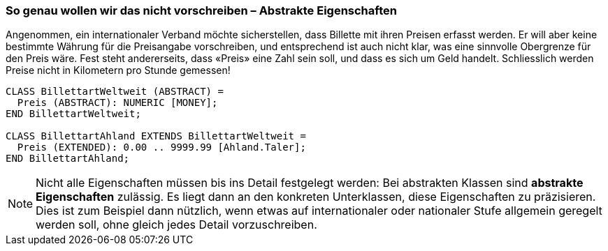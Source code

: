 [#_5_4]
=== So genau wollen wir das nicht vorschreiben – Abstrakte Eigenschaften

Angenommen, ein internationaler Verband möchte sicherstellen, dass Billette mit ihren Preisen erfasst werden. Er will aber keine bestimmte Währung für die Preisangabe vor­schreiben, und entsprechend ist auch nicht klar, was eine sinnvolle Obergrenze für den Preis wäre. Fest steht andererseits, dass «Preis» eine Zahl sein soll, und dass es sich um Geld handelt. Schliesslich werden Preise nicht in Kilometern pro Stunde gemessen!

[source]
----
CLASS BillettartWeltweit (ABSTRACT) =
  Preis (ABSTRACT): NUMERIC [MONEY];
END BillettartWeltweit;

CLASS BillettartAhland EXTENDS BillettartWeltweit =
  Preis (EXTENDED): 0.00 .. 9999.99 [Ahland.Taler];
END BillettartAhland;
----

[NOTE]
Nicht alle Eigenschaften müssen bis ins Detail festgelegt werden: Bei abstrakten Klassen sind *abstrakte Eigenschaften* zulässig. Es liegt dann an den konkreten Unterklassen, diese Eigenschaften zu präzisieren. Dies ist zum Beispiel dann nützlich, wenn etwas auf internationaler oder nationaler Stufe allgemein geregelt werden soll, ohne gleich jedes Detail vorzuschreiben.

[#_5_5]
